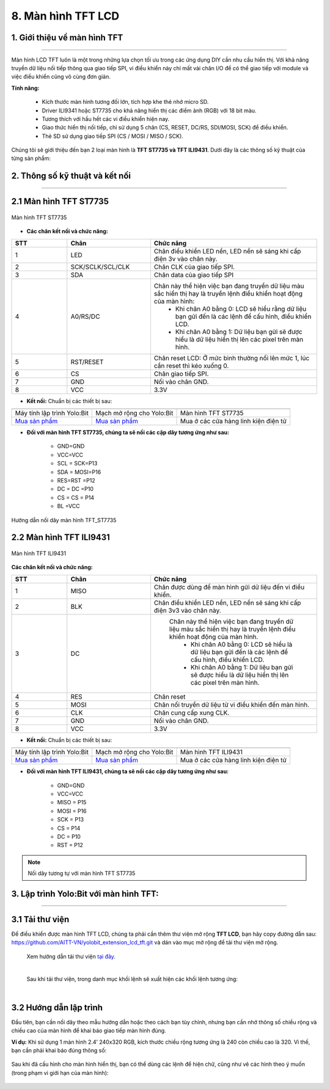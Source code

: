 8. Màn hình TFT LCD
==============

1. Giới thiệu về màn hình TFT
------
----------

Màn hình LCD TFT luôn là một trong những lựa chọn tối ưu trong các ứng dụng DIY cần nhu cầu hiển thị. Với khả năng truyền dữ liệu nối tiếp thông qua giao tiếp SPI, vi điều khiển này chỉ mất vài chân I/O để có thể giao tiếp với module và việc điều khiển cũng vô cùng đơn giản.


**Tính năng:**

    - Kích thước màn hình tương đối lớn, tích hợp khe thẻ nhớ micro SD.
    - Driver ILI9341 hoặc ST7735 cho khả năng hiển thị các điểm ảnh (RGB) với 18 bit màu.
    - Tương thích với hầu hết các vi điều khiển hiện nay.
    - Giao thức hiển thị nối tiếp, chỉ sử dụng 5 chân (CS, RESET, DC/RS, SDI/MOSI, SCK) để điều khiển.
    - Thẻ SD sử dụng giao tiếp SPI (CS / MOSI / MISO / SCK).


Chúng tôi sẽ giới thiệu đến bạn 2 loại màn hình là **TFT ST7735 và TFT ILI9431**. Dưới đây là các thông số kỹ thuật của từng sản phẩm:


2. Thông số kỹ thuật và kết nối
---------
----------

2.1 Màn hình TFT ST7735 
----------

..  figure:: images/TFT_ST7735.jpg
    :scale: 50%
    :align: center 

    Màn hình TFT ST7735


- **Các chân kết nối và chức năng:**

..  csv-table:: 
    :header: "STT", "Chân", "Chức năng"
    :widths: 10, 15, 30

    1, "LED", "Chân điều khiển LED nền, LED nền sẽ sáng khi cấp điện 3v vào chân này."
    2, "SCK/SCLK/SCL/CLK", "Chân CLK của giao tiếp SPI."
    3, "SDA", "Chân data của giao tiếp SPI"
    4, "A0/RS/DC", "Chân này thể hiện việc bạn đang truyền dữ liệu màu sắc hiển thị hay là truyền lệnh điều khiển hoạt động của màn hình:
        - Khi chân A0 bằng 0: LCD sẽ hiểu rằng dữ liệu bạn gửi đến là các lệnh để cấu hình, điều khiển LCD.
        - Khi chân A0 bằng 1: Dữ liệu bạn gửi sẽ được hiểu là dữ liệu hiển thị lên các pixel trên màn hình."
    5, "RST/RESET", "Chân reset LCD: Ở mức bình thường nối lên mức 1, lúc cần reset thì kéo xuống 0."
    6, "CS", "Chân giao tiếp SPI."
    7, "GND", "Nối vào chân GND."
    8, "VCC", "3.3V"


- **Kết nối:** Chuẩn bị các thiết bị sau:

.. list-table:: 
   :widths: auto
   :header-rows: 1
     
   * - .. image:: images/yolo.png
          :width: 200px
          :align: center
     - .. image:: images/mmr.png
          :width: 200px
          :align: center
     - .. image:: images/TFT_ST7735.jpg
          :width: 300px
          :align: center
   * - Máy tính lập trình Yolo:Bit
     - Mạch mở rộng cho Yolo:Bit
     - Màn hình TFT ST7735
   * - `Mua sản phẩm <https://shop.ohstem.vn/san-pham/may-tinh-lap-trinh-yolobit/>`_
     - `Mua sản phẩm <https://shop.ohstem.vn/san-pham/grove-shield/>`_
     - Mua ở các cửa hàng linh kiện điện tử
    

- **Đối với màn hình TFT ST7735, chúng ta sẽ nối các cặp dây tương ứng như sau:**

    - GND=GND
    - VCC=VCC
    - SCL = SCK=P13
    - SDA = MOSI=P16
    - RES=RST =P12
    - DC = DC =P10
    - CS = CS = P14
    - BL =VCC

..  figure:: images/noi_TFT_ST7735.jpg
    :scale: 50%
    :align: center 

    Hướng dẫn nối dây màn hình TFT_ST7735

2.2 Màn hình TFT ILI9431
----------

..  figure:: images/TFT_ILI9431.jpg
    :scale: 60%
    :align: center 

    Màn hình TFT ILI9431
    

**Các chân kết nối và chức năng:**

..  csv-table:: 
    :header: "STT", "Chân", "Chức năng"
    :widths: 10, 15, 30

    1, "MISO", "Chân được dùng để màn hình gửi dữ liệu đến vi điều khiển."
    2, "BLK", "Chân điều khiển LED nền, LED nền sẽ sáng khi cấp điện 3v3 vào chân này."
    3, "DC", " Chân này thể hiện việc bạn đang truyền dữ liệu màu sắc hiển thị hay là truyền lệnh điều khiển hoạt động của màn hình. 
        - Khi chân A0 bằng 0: LCD sẽ hiểu là dữ liệu bạn gửi đến là các lệnh để cấu hình, điều khiển LCD.
        - Khi chân A0 bằng 1: Dữ liệu bạn gửi sẽ được hiểu là dữ liệu hiển thị lên các pixel trên màn hình."
    4, "RES", "Chân reset"
    5, "MOSI", "Chân nối truyền dữ liệu từ vi điều khiển đến màn hình."
    6, "CLK", "Chân cung cấp xung CLK."
    7, "GND", "Nối vào chân GND."
    8, "VCC", "3.3V"


- **Kết nối:** Chuẩn bị các thiết bị sau:

.. list-table:: 
   :widths: auto
   :header-rows: 1
     
   * - .. image:: images/yolo.png
          :width: 200px
          :align: center
     - .. image:: images/mmr.png
          :width: 200px
          :align: center
     - .. image:: images/TFT_ILI9431.jpg
          :width: 200px
          :align: center
   * - Máy tính lập trình Yolo:Bit
     - Mạch mở rộng cho Yolo:Bit
     - Màn hình TFT ILI9431
   * - `Mua sản phẩm <https://shop.ohstem.vn/san-pham/may-tinh-lap-trinh-yolobit/>`_
     - `Mua sản phẩm <https://shop.ohstem.vn/san-pham/grove-shield/>`_
     - Mua ở các cửa hàng linh kiện điện tử
    

- **Đối với màn hình TFT ILI9431, chúng ta sẽ nối các cặp dây tương ứng như sau:**

    - GND=GND
    - VCC=VCC
    - MISO = P15
    - MOSI = P16
    - SCK = P13
    - CS = P14
    - DC = P10
    - RST = P12

.. note:: Nối dây tương tự với màn hình TFT ST7735


3. Lập trình Yolo:Bit với màn hình TFT:
--------
----------

**3.1 Tải thư viện**
------

Để điều khiển được màn hình TFT LCD, chúng ta phải cần thêm thư viện mở rộng **TFT LCD**, bạn hãy copy đường dẫn sau: `<https://github.com/AITT-VN/yolobit_extension_lcd_tft.git>`_ và dán vào mục mở rộng để tải thư viện mở rộng.

    Xem hướng dẫn tải thư viện `tại đây <https://docs.ohstem.vn/en/latest/module/thu-vien-yolobit.html>`_.

    .. image:: images/tft.1.png
        :width: 300px
        :align: center 
    |

    Sau khi tải thư viện, trong danh mục khối lệnh sẽ xuất hiện các khối lệnh tương ứng:

    .. image:: images/tft.2.png
        :width: 800px
        :align: center 
    |

**3.2 Hướng dẫn lập trình**
-----

Đầu tiên, bạn cần nối dây theo mẫu hướng dẫn hoặc theo cách bạn tùy chỉnh, nhưng bạn cần nhớ thông số chiều rộng và chiều cao của màn hình để khai báo giao tiếp màn hình đúng. 

**Ví dụ:** Khi sử dụng 1 màn hình 2.4’ 240x320 RGB, kích thước chiều rộng tương ứng là 240 còn chiều cao là 320. Vì thế, bạn cần phải khai báo đúng thông số:

..  figure:: images/tft.3.png
    :scale: 80%
    :align: center 

Sau khi đã cấu hình cho màn hình hiển thị, bạn có thể dùng các lệnh để hiện chữ, cũng như vẽ các hình theo ý muốn (trong phạm vi giới hạn của màn hình):

..  figure:: images/tft.4.png
    :scale: 70%
    :align: center 

